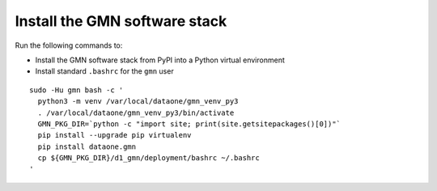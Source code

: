 Install the GMN software stack
==============================

Run the following commands to:

* Install the GMN software stack from PyPI into a Python virtual environment
* Install standard ``.bashrc`` for the ``gmn`` user

.. _clip1:

::

  sudo -Hu gmn bash -c '
    python3 -m venv /var/local/dataone/gmn_venv_py3
    . /var/local/dataone/gmn_venv_py3/bin/activate
    GMN_PKG_DIR=`python -c "import site; print(site.getsitepackages()[0])"`
    pip install --upgrade pip virtualenv
    pip install dataone.gmn
    cp ${GMN_PKG_DIR}/d1_gmn/deployment/bashrc ~/.bashrc
  '

.. raw:: html

  <button class="btn" data-clipboard-target="#clip1">Copy</button>
..
